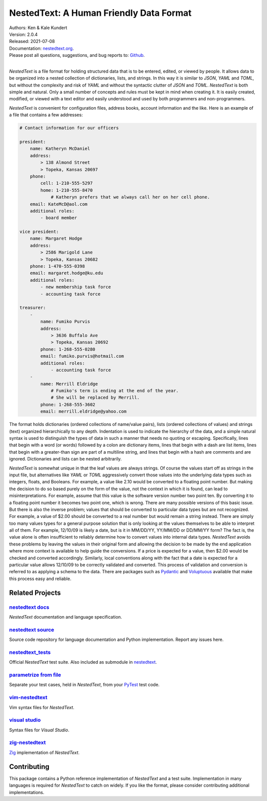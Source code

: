 NestedText: A Human Friendly Data Format
========================================

.. image:: https://pepy.tech/badge/nestedtext/month
    :target: https://pepy.tech/project/nestedtext

.. image:: https://img.shields.io/travis/KenKundert/nestedtext/master.svg
    :target: https://travis-ci.org/KenKundert/nestedtext

.. image:: https://img.shields.io/coveralls/KenKundert/nestedtext.svg
    :target: https://coveralls.io/r/KenKundert/nestedtext

.. image:: https://img.shields.io/pypi/v/nestedtext.svg
    :target: https://pypi.python.org/pypi/nestedtext

.. image:: https://img.shields.io/pypi/pyversions/nestedtext.svg
    :target: https://pypi.python.org/pypi/nestedtext


| Authors: Ken & Kale Kundert
| Version: 2.0.4
| Released: 2021-07-08
| Documentation: `nestedtext.org <https://nestedtext.org>`_.
| Please post all questions, suggestions, and bug reports to: `Github <https://github.com/KenKundert/nestedtext/issues>`_.
|


*NestedText* is a file format for holding structured data that is to be entered, 
edited, or viewed by people.  It allows data to be organized into a nested 
collection of dictionaries, lists, and strings.  In this way it is similar to 
*JSON*, *YAML* and *TOML*, but without the complexity and risk of *YAML* and 
without the syntactic clutter of *JSON* and *TOML*.  *NestedText* is both simple 
and natural.  Only a small number of concepts and rules must be kept in mind 
when creating it.  It is easily created, modified, or viewed with a text editor 
and easily understood and used by both programmers and non-programmers.

*NestedText* is convenient for configuration files, address books, account 
information and the like.  Here is an example of a file that contains a few 
addresses:

.. code-block:: nestedtext

    # Contact information for our officers

    president:
        name: Katheryn McDaniel
        address:
            > 138 Almond Street
            > Topeka, Kansas 20697
        phone:
            cell: 1-210-555-5297
            home: 1-210-555-8470
                # Katheryn prefers that we always call her on her cell phone.
        email: KateMcD@aol.com
        additional roles:
            - board member

    vice president:
        name: Margaret Hodge
        address:
            > 2586 Marigold Lane
            > Topeka, Kansas 20682
        phone: 1-470-555-0398
        email: margaret.hodge@ku.edu
        additional roles:
            - new membership task force
            - accounting task force

    treasurer:
        -
            name: Fumiko Purvis
            address:
                > 3636 Buffalo Ave
                > Topeka, Kansas 20692
            phone: 1-268-555-0280
            email: fumiko.purvis@hotmail.com
            additional roles:
                - accounting task force
        -
            name: Merrill Eldridge
                # Fumiko's term is ending at the end of the year.
                # She will be replaced by Merrill.
            phone: 1-268-555-3602
            email: merrill.eldridge@yahoo.com

The format holds dictionaries (ordered collections of name/value pairs), lists 
(ordered collections of values) and strings (text) organized hierarchically to 
any depth.  Indentation is used to indicate the hierarchy of the data, and 
a simple natural syntax is used to distinguish the types of data in such 
a manner that needs no quoting or escaping.  Specifically, lines that begin with 
a word (or words) followed by a colon are dictionary items, lines that begin 
with a dash are list items, lines that begin with a greater-than sign are part 
of a multiline string, and lines that begin with a hash are comments and are 
ignored.  Dictionaries and lists can be nested arbitrarily.

*NestedText* is somewhat unique in that the leaf values are always strings. Of 
course the values start off as strings in the input file, but alternatives like 
*YAML* or *TOML* aggressively convert those values into the underlying data 
types such as integers, floats, and Booleans.  For example, a value like 2.10 
would be converted to a floating point number. But making the decision to do so 
based purely on the form of the value, not the context in which it is found, can 
lead to misinterpretations.  For example, assume that this value is the software 
version number two point ten. By converting it to a floating point number it 
becomes two point one, which is wrong. There are many possible versions of this 
basic issue. But there is also the inverse problem; values that should be 
converted to particular data types but are not recognized.  For example, a value 
of $2.00 should be converted to a real number but would remain a string instead.  
There are simply too many values types for a general purpose solution that is 
only looking at the values themselves to be able to interpret all of them.  For 
example, 12/10/09 is likely a date, but is it in MM/DD/YY, YY/MM/DD or DD/MM/YY 
form?  The fact is, the value alone is often insufficient to reliably determine 
how to convert values into internal data types.  *NestedText* avoids these 
problems by leaving the values in their original form and allowing the decision 
to be made by the end application where more context is available to help guide 
the conversions.  If a price is expected for a value, then $2.00 would be 
checked and converted accordingly. Similarly, local conventions along with the 
fact that a date is expected for a particular value allows 12/10/09 to be 
correctly validated and converted.  This process of validation and conversion is 
referred to as applying a schema to the data.  There are packages such as 
`Pydantic <https://pydantic-docs.helpmanual.io>`_ and `Voluptuous 
<https://github.com/alecthomas/voluptuous>`_ available that make this process 
easy and reliable.


Related Projects
----------------

`nestedtext docs <https://nestedtext.org>`_
"""""""""""""""""""""""""""""""""""""""""""
*NestedText* documentation and language specification.


`nestedtext source <https://github.com/kenkundert/nestedtext>`_
"""""""""""""""""""""""""""""""""""""""""""""""""""""""""""""""
Source code repository for language documentation and Python implementation.
Report any issues here.


`nestedtext_tests <https://github.com/kenkundert/nestedtext_tests>`_
""""""""""""""""""""""""""""""""""""""""""""""""""""""""""""""""""""
Official *NestedText* test suite.  Also included as submodule in
`nestedtext <https://github.com/kenkundert/nestedtext>`_.


`parametrize from file <https://github.com/kalekundert/parametrize_from_file>`_
"""""""""""""""""""""""""""""""""""""""""""""""""""""""""""""""""""""""""""""""
Separate your test cases, held in *NestedText*, from your `PyTest 
<https://docs.pytest.org>`_ test code.


`vim-nestedtext <https://github.com/kalekundert/vim-nestedtext>`_
"""""""""""""""""""""""""""""""""""""""""""""""""""""""""""""""""
Vim syntax files for *NestedText*.


`visual studio <https://marketplace.visualstudio.com/items?itemName=bmarkovic17.nestedtext>`_
"""""""""""""""""""""""""""""""""""""""""""""""""""""""""""""""""""""""""""""""""""""""""""""
Syntax files for *Visual Studio*.


`zig-nestedtext <https://github.com/LewisGaul/zig-nestedtext>`_
"""""""""""""""""""""""""""""""""""""""""""""""""""""""""""""""
`Zig <https://ziglang.org>`_ implementation of *NestedText*.


Contributing
------------

This package contains a Python reference implementation of *NestedText* and 
a test suite.  Implementation in many languages is required for *NestedText* to 
catch on widely.  If you like the format, please consider contributing 
additional implementations.
